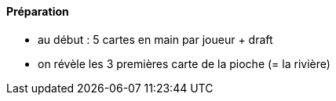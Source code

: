 Préparation
^^^^^^^^^^^

* au début : 5 cartes en main par joueur + draft
* on révèle les 3 premières carte de la pioche (= la rivière)
